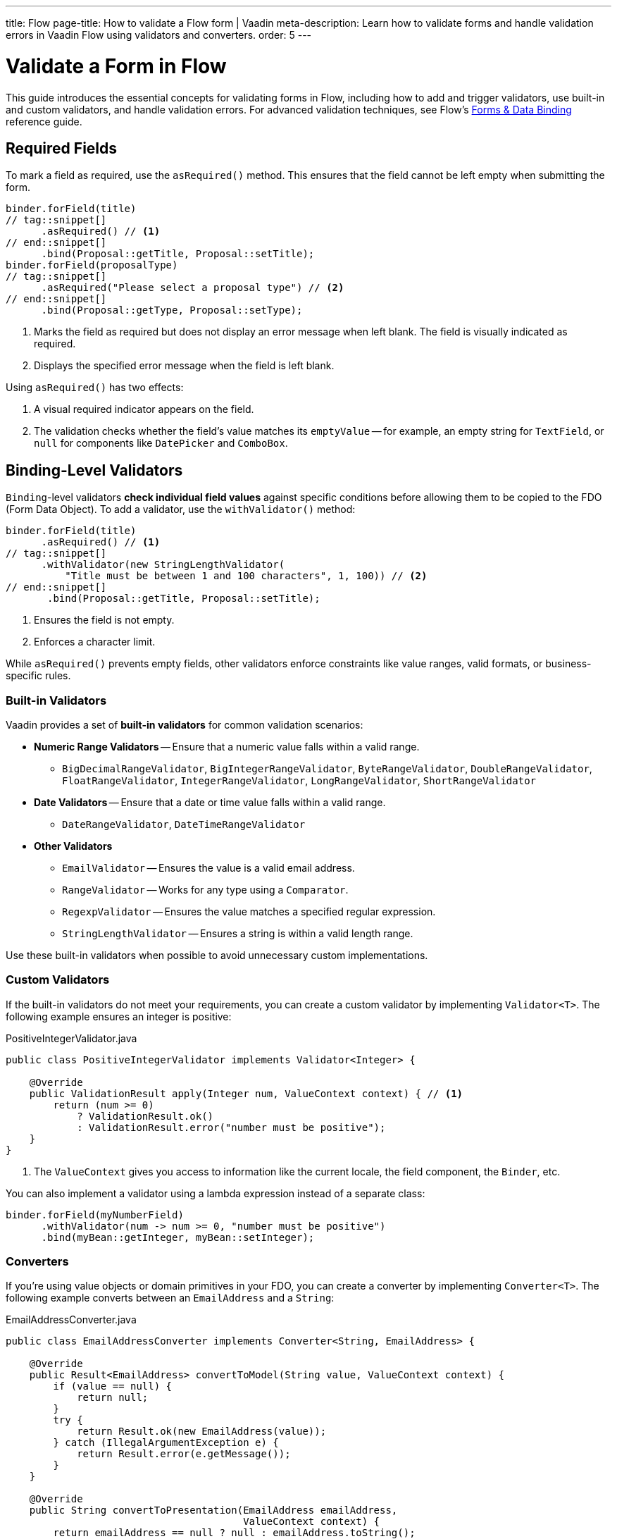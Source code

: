 ---
title: Flow
page-title: How to validate a Flow form | Vaadin
meta-description: Learn how to validate forms and handle validation errors in Vaadin Flow using validators and converters.
order: 5
---


// TODO Write tutorial

= Validate a Form in Flow
:toclevels: 2

This guide introduces the essential concepts for validating forms in Flow, including how to add and trigger validators, use built-in and custom validators, and handle validation errors. For advanced validation techniques, see Flow's <<{articles}/flow/binding-data#,Forms & Data Binding>> reference guide.


== Required Fields

To mark a field as required, use the [methodname]`asRequired()` method. This ensures that the field cannot be left empty when submitting the form.

[source,java]
----
binder.forField(title)
// tag::snippet[]
      .asRequired() // <1>
// end::snippet[]
      .bind(Proposal::getTitle, Proposal::setTitle);
binder.forField(proposalType)
// tag::snippet[]
      .asRequired("Please select a proposal type") // <2>
// end::snippet[]
      .bind(Proposal::getType, Proposal::setType);
----
<1> Marks the field as required but does not display an error message when left blank. The field is visually indicated as required.
<2> Displays the specified error message when the field is left blank.

Using `asRequired()` has two effects:

1. A visual required indicator appears on the field.
2. The validation checks whether the field's value matches its `emptyValue` -- for example, an empty string for `TextField`, or `null` for components like `DatePicker` and `ComboBox`.


== Binding-Level Validators

`Binding`-level validators *check individual field values* against specific conditions before allowing them to be copied to the FDO (Form Data Object). To add a validator, use the `withValidator()` method:

[source,java]
----
binder.forField(title)
      .asRequired() // <1>
// tag::snippet[]
      .withValidator(new StringLengthValidator(
          "Title must be between 1 and 100 characters", 1, 100)) // <2>
// end::snippet[]
       .bind(Proposal::getTitle, Proposal::setTitle);
----
<1> Ensures the field is not empty.
<2> Enforces a character limit.

While `asRequired()` prevents empty fields, other validators enforce constraints like value ranges, valid formats, or business-specific rules.


=== Built-in Validators

Vaadin provides a set of *built-in validators* for common validation scenarios:

* *Numeric Range Validators* -- Ensure that a numeric value falls within a valid range.
  - `BigDecimalRangeValidator`, `BigIntegerRangeValidator`, `ByteRangeValidator`, `DoubleRangeValidator`, `FloatRangeValidator`, `IntegerRangeValidator`, `LongRangeValidator`, `ShortRangeValidator`
  
* *Date Validators* -- Ensure that a date or time value falls within a valid range.
  - `DateRangeValidator`, `DateTimeRangeValidator`

* *Other Validators*
  - `EmailValidator` -- Ensures the value is a valid email address.
  - `RangeValidator` -- Works for any type using a `Comparator`.
  - `RegexpValidator` -- Ensures the value matches a specified regular expression.
  - `StringLengthValidator` -- Ensures a string is within a valid length range.

Use these built-in validators when possible to avoid unnecessary custom implementations.

=== Custom Validators

If the built-in validators do not meet your requirements, you can create a custom validator by implementing [interfacename]`Validator<T>`. The following example ensures an integer is positive:

.PositiveIntegerValidator.java
[source,java]
----
public class PositiveIntegerValidator implements Validator<Integer> {

    @Override
    public ValidationResult apply(Integer num, ValueContext context) { // <1>
        return (num >= 0)
            ? ValidationResult.ok()
            : ValidationResult.error("number must be positive");
    }
}
----
<1> The `ValueContext` gives you access to information like the current locale, the field component, the `Binder`, etc.

You can also implement a validator using a lambda expression instead of a separate class:

[source,java]
----
binder.forField(myNumberField)
      .withValidator(num -> num >= 0, "number must be positive")
      .bind(myBean::getInteger, myBean::setInteger);
----


=== Converters

If you're using value objects or domain primitives in your FDO, you can create a converter by implementing [interfacename]`Converter<T>`. The following example converts between an [clasname]`EmailAddress` and a [classname]`String`:

.EmailAddressConverter.java
[source,java]
----
public class EmailAddressConverter implements Converter<String, EmailAddress> {

    @Override
    public Result<EmailAddress> convertToModel(String value, ValueContext context) {
        if (value == null) {
            return null;
        }
        try {
            return Result.ok(new EmailAddress(value));
        } catch (IllegalArgumentException e) {
            return Result.error(e.getMessage());
        }
    }

    @Override
    public String convertToPresentation(EmailAddress emailAddress, 
                                        ValueContext context) {
        return emailAddress == null ? null : emailAddress.toString();
    }
}
----

You'd use it with `Binder` like this:

[source,java]
----
binder.forField(myEmailAddress)
      .withConverter(new EmailAddressConverter())
      .bind(myBean::getEmail, myBean::setEmail);
----

Converters implicitly perform validation. For instance, if the `EmailAddress` constructor throws an exception, `Binder` shows the error message as a validation message.

You can add validators after the converter as well. For example, if you need to validate that an email address has not been used already, you could do something like this:

[source,java]
----
binder.forField(myEmailAddress)
      .withConverter(new EmailAddressConverter())
      .withValidator(emailValidationService::notAlreadyInUse, 
          "The email address is already in use")
      .bind(myBean::getEmail, myBean::setEmail);
----

For more information about domain primitives, see the <<{articles}/building-apps/deep-dives/application-layer/domain-primitives#,Domain Primitives>> deep dive.

// TODO Write about chained validators, i.e. two validators that depend on each other. When one changes, it should trigger the other and vice versa.


== Default Validators

Some fields include *default validators* that enforce constraints directly within the component. These validators improve UX by preventing invalid input before submission.

For example, `DatePicker` has built-in min and max constraints. If a user selects a date outside the range, the field automatically becomes invalid.

[source,java]
----
myDatePicker.setMin(LocalDate.now());
----

To disable all default validators in a `Binder`:

[source,java]
----
binder.setDefaultValidatorsEnabled(false);
----

To disable validation for a specific field:

[source,java]
----
binder.forField(myDatePicker)
      .withDefaultValidator(false)
      .bind(MyBean::getDate, MyBean::setDate);
----


== Binder-Level Validators

Unlike `Binding`-level validators, which validate individual fields, `Binder`-level validators *validate the entire FDO* after all fields have been processed.

The following example ensures that the start date is not after the end date:

[source,java]
----
binder.withValidator((bean, valueContext) -> {
    if (bean.getStartDate() != null && bean.getEndDate() != null 
            && bean.getStartDate().isAfter(bean.getEndDate())) {
        return ValidationResult.error("Start date cannot be after end date");
    }
    return ValidationResult.ok();
});
----


== Triggering Validation

Validation can be *triggered automatically* or *programmatically*.

`Binding`-level validators are always triggered whenever a field value changes.

`Binder`-level validators are triggered differently depending on whether the form is operating in *buffered mode* or *write-through mode*:

* *Buffered mode*: Validators are only triggered when calling `writeBean()` or `writeRecord()`.
* *Write-through mode*: Validators are triggered whenever a field value changes.

[NOTE]
When validating the FDO, `Binder` first writes the change to the FDO, then runs the validators. If any validator fails, `Binder` reverts the change. Any extra business logic in the setters of the FDO must consider this.

You can also trigger validation without writing to the FDO:

* `isValid()` -- Checks all validators but does not update the UI.
* `validate()` -- Checks all validators and updates the UI if needed.


[IMPORTANT]
If you have `Binder`-level validators, these methods only work in *write-through mode*.


== Handling Validation Errors

By default, `Binding`-level validation errors are displayed next to the corresponding input fields.

For `Binder`-level validation errors, which do not belong to a specific field, you can use a *status label* to display error messages:

[source,java]
----
var beanValidationErrors = new Div();
beanValidationErrors.addClassName(LumoUtility.TextColor.ERROR);

binder.setStatusLabel(beanValidationErrors);
----

This ensures that validation messages are displayed appropriately, whenever they originate from `Binding`-level validation or `Binder`-level validation.


//== Try It

//- TODO Write a tutorial here